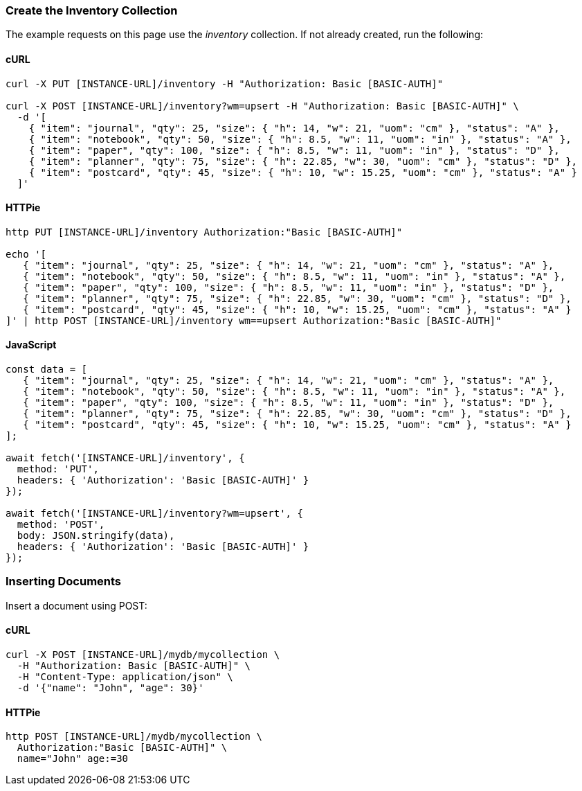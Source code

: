 === Create the Inventory Collection

The example requests on this page use the _inventory_ collection. If not already created, run the following:

==== cURL

[source,bash]
----
curl -X PUT [INSTANCE-URL]/inventory -H "Authorization: Basic [BASIC-AUTH]"

curl -X POST [INSTANCE-URL]/inventory?wm=upsert -H "Authorization: Basic [BASIC-AUTH]" \
  -d '[
    { "item": "journal", "qty": 25, "size": { "h": 14, "w": 21, "uom": "cm" }, "status": "A" },
    { "item": "notebook", "qty": 50, "size": { "h": 8.5, "w": 11, "uom": "in" }, "status": "A" },
    { "item": "paper", "qty": 100, "size": { "h": 8.5, "w": 11, "uom": "in" }, "status": "D" },
    { "item": "planner", "qty": 75, "size": { "h": 22.85, "w": 30, "uom": "cm" }, "status": "D" },
    { "item": "postcard", "qty": 45, "size": { "h": 10, "w": 15.25, "uom": "cm" }, "status": "A" }
  ]'
----

==== HTTPie

[source,bash]
----
http PUT [INSTANCE-URL]/inventory Authorization:"Basic [BASIC-AUTH]"

echo '[
   { "item": "journal", "qty": 25, "size": { "h": 14, "w": 21, "uom": "cm" }, "status": "A" },
   { "item": "notebook", "qty": 50, "size": { "h": 8.5, "w": 11, "uom": "in" }, "status": "A" },
   { "item": "paper", "qty": 100, "size": { "h": 8.5, "w": 11, "uom": "in" }, "status": "D" },
   { "item": "planner", "qty": 75, "size": { "h": 22.85, "w": 30, "uom": "cm" }, "status": "D" },
   { "item": "postcard", "qty": 45, "size": { "h": 10, "w": 15.25, "uom": "cm" }, "status": "A" }
]' | http POST [INSTANCE-URL]/inventory wm==upsert Authorization:"Basic [BASIC-AUTH]"
----

==== JavaScript

[source,javascript]
----
const data = [
   { "item": "journal", "qty": 25, "size": { "h": 14, "w": 21, "uom": "cm" }, "status": "A" },
   { "item": "notebook", "qty": 50, "size": { "h": 8.5, "w": 11, "uom": "in" }, "status": "A" },
   { "item": "paper", "qty": 100, "size": { "h": 8.5, "w": 11, "uom": "in" }, "status": "D" },
   { "item": "planner", "qty": 75, "size": { "h": 22.85, "w": 30, "uom": "cm" }, "status": "D" },
   { "item": "postcard", "qty": 45, "size": { "h": 10, "w": 15.25, "uom": "cm" }, "status": "A" }
];

await fetch('[INSTANCE-URL]/inventory', {
  method: 'PUT',
  headers: { 'Authorization': 'Basic [BASIC-AUTH]' }
});

await fetch('[INSTANCE-URL]/inventory?wm=upsert', {
  method: 'POST',
  body: JSON.stringify(data),
  headers: { 'Authorization': 'Basic [BASIC-AUTH]' }
});
----

=== Inserting Documents

Insert a document using POST:

==== cURL

[source,bash]
----
curl -X POST [INSTANCE-URL]/mydb/mycollection \
  -H "Authorization: Basic [BASIC-AUTH]" \
  -H "Content-Type: application/json" \
  -d '{"name": "John", "age": 30}'
----

==== HTTPie

[source,bash]
----
http POST [INSTANCE-URL]/mydb/mycollection \
  Authorization:"Basic [BASIC-AUTH]" \
  name="John" age:=30
----
